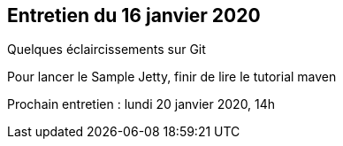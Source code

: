 == Entretien du 16 janvier 2020

Quelques éclaircissements sur Git

Pour lancer le Sample Jetty, finir de lire le tutorial maven


Prochain entretien : lundi 20 janvier 2020, 14h
